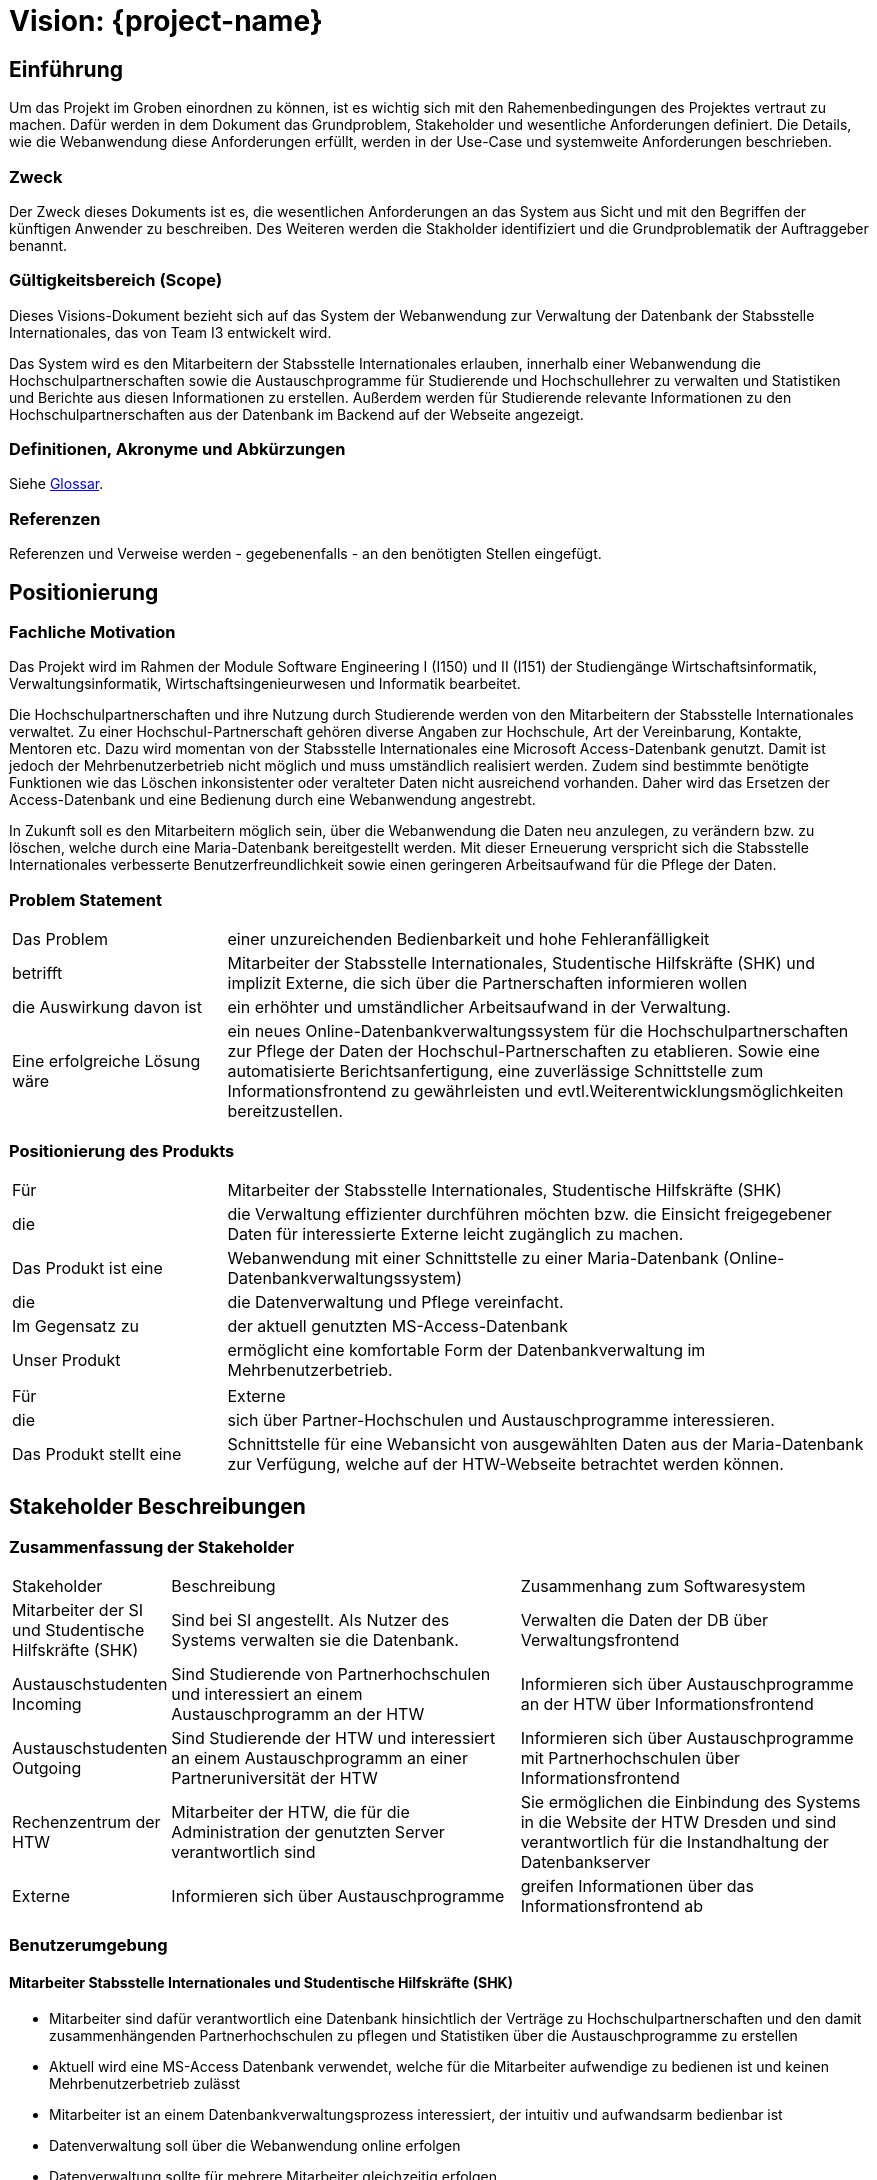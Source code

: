 
:imagesdir: images
:diagramsdir: diagrams
:plantumlsdir: plantuml

= Vision: {project-name}
// Jens Rosenkranz <s82099@htw-dresden.de>; Pascal Thielemann <s82101@htw-dresden.de>; Patrick Matthes <s82016@htw-dresden.de >; Nico Rosenkranz <s82122@htw-dresden.de>; Luca Meißner <s82091@htw-dresden.de>; Jakob Häcker <s82048@htw-dresden.de>; Roman Patzig <s82132@htw-dresden.de>; Thanh Ha Khuong <s81983@htw-dresden.de>;
// {localdatetime}
//include::../_includes/default-attributes.inc.adoc[]

// Platzhalter für weitere Dokumenten-Attribute


== Einführung
Um das Projekt im Groben einordnen zu können, ist es wichtig sich mit den Rahemenbedingungen des Projektes vertraut zu machen.
Dafür werden in dem Dokument das Grundproblem, Stakeholder und wesentliche Anforderungen definiert.
Die Details, wie die Webanwendung diese Anforderungen erfüllt, werden in der Use-Case und
systemweite Anforderungen beschrieben.


=== Zweck
Der Zweck dieses Dokuments ist es, die wesentlichen Anforderungen an das System aus Sicht und mit den Begriffen der künftigen Anwender zu beschreiben. Des Weiteren werden die Stakholder identifiziert und die Grundproblematik
der Auftraggeber benannt.



=== Gültigkeitsbereich (Scope)
Dieses Visions-Dokument bezieht sich auf das System der Webanwendung zur Verwaltung 
der Datenbank der Stabsstelle Internationales, das von Team I3 entwickelt wird. 

Das System wird es den Mitarbeitern der Stabsstelle Internationales erlauben, innerhalb einer Webanwendung die Hochschulpartnerschaften sowie die Austauschprogramme für Studierende und Hochschullehrer zu verwalten und Statistiken und Berichte aus diesen Informationen zu erstellen. Außerdem werden für Studierende relevante Informationen zu den Hochschulpartnerschaften aus der Datenbank im Backend auf der Webseite angezeigt. 


=== Definitionen, Akronyme und Abkürzungen
//Verweis passend zum Belegabgabe-Template se1_belegabgabe_t00.adoc
Siehe <<#glossary, Glossar>>.

=== Referenzen
Referenzen und Verweise werden - gegebenenfalls - an den benötigten Stellen eingefügt.

== Positionierung

=== Fachliche Motivation
//Erläutern Sie kurz den Hintergrund, in dem das Projekt angesiedelt ist. Welches Problem soll gelöst werden, wie ist es entstanden? Welche Verbesserung wird angestrebt. Achten Sie darauf, eine fachliche (organisatorische, betriebswirtschaftliche) Perspektive einzunehmen.

Das Projekt wird im Rahmen der Module Software Engineering I (I150) und II (I151) der Studiengänge Wirtschaftsinformatik, Verwaltungsinformatik, Wirtschaftsingenieurwesen und Informatik bearbeitet. 

Die Hochschulpartnerschaften und ihre Nutzung durch Studierende werden von den 
Mitarbeitern  der Stabsstelle Internationales verwaltet. Zu einer Hochschul-Partnerschaft 
gehören diverse Angaben zur Hochschule, Art der Vereinbarung, Kontakte, 
Mentoren etc. Dazu wird momentan von der Stabsstelle Internationales 
eine Microsoft Access-Datenbank genutzt. Damit ist jedoch der Mehrbenutzerbetrieb nicht möglich und muss umständlich realisiert werden. Zudem sind bestimmte benötigte Funktionen wie das Löschen inkonsistenter oder veralteter Daten nicht ausreichend vorhanden. Daher wird das Ersetzen der Access-Datenbank und eine Bedienung durch eine Webanwendung angestrebt.

In Zukunft soll es den Mitarbeitern möglich sein, über die Webanwendung die Daten neu anzulegen,
zu verändern bzw. zu löschen, welche durch eine Maria-Datenbank bereitgestellt werden. Mit dieser Erneuerung verspricht sich die Stabsstelle Internationales verbesserte Benutzerfreundlichkeit sowie einen geringeren Arbeitsaufwand für die Pflege der Daten.

=== Problem Statement
//Stellen Sie zusammenfassend das Problem dar, das mit diesem Projekt gelöst werden soll. Das folgende Format kann dazu verwendet werden:

[cols="1,3"]
|===
| Das Problem | einer unzureichenden Bedienbarkeit und hohe Fehleranfälligkeit
| betrifft | Mitarbeiter der Stabsstelle Internationales, Studentische Hilfskräfte (SHK) und implizit Externe, die sich über die Partnerschaften informieren wollen
| die Auswirkung davon ist | ein erhöhter und umständlicher Arbeitsaufwand in der Verwaltung.
| Eine erfolgreiche Lösung wäre | ein neues Online-Datenbankverwaltungssystem für die
Hochschulpartnerschaften zur Pflege der Daten der Hochschul-Partnerschaften zu etablieren. Sowie eine automatisierte Berichtsanfertigung, eine zuverlässige Schnittstelle zum Informationsfrontend zu gewährleisten und evtl.Weiterentwicklungsmöglichkeiten bereitzustellen.
|===

////
Beispiel:
[cols="1,3"]
|===
|Das Problem | aktuelle Informationen zum Stundenplan und Noten einfach zu erhalten
|betrifft | Studierende der HTW Dresden
|die Auswirkung davon ist | umständliche und aufwändige Suche nach Noten, Zeiten und Räumen
|eine erfolgreiche Lösung wäre | die Zusammenführung und benutzer-individuelle Darstellung auf einem mobilen Endgerät
|===
////

=== Positionierung des Produkts
//Ein Positionierung des Produkts beschreibt das Einsatzziel der Anwendung und die Bedeutung das Projekts an alle beteiligten Mitarbeiter.

//Geben Sie in knapper Form übersichtsartig die Positionierung der angestrebten Lösung im Vergleich zu verfügbaren Alternativen dar. Das folgende Format kann dazu verwendet werden:

[cols="1,3"]
|===
| Für | Mitarbeiter der Stabsstelle Internationales, Studentische Hilfskräfte (SHK) 
| die | die Verwaltung effizienter durchführen möchten bzw. die Einsicht freigegebener Daten für interessierte Externe leicht zugänglich zu machen. 
| Das Produkt ist eine | Webanwendung mit einer Schnittstelle zu einer Maria-Datenbank (Online-Datenbankverwaltungssystem)
| die | die Datenverwaltung und Pflege vereinfacht. 
| Im Gegensatz zu | der aktuell genutzten MS-Access-Datenbank 
| Unser Produkt | ermöglicht eine komfortable Form der Datenbankverwaltung im Mehrbenutzerbetrieb.
|===

[cols="1,3"]
|===
| Für | Externe
| die | sich über Partner-Hochschulen und Austauschprogramme interessieren.
| Das Produkt stellt eine | Schnittstelle für eine Webansicht von ausgewählten Daten aus der Maria-Datenbank zur Verfügung, welche auf der HTW-Webseite betrachtet werden können.
|===
////
Beispiel Produkt:
|===
| Für | Studierende der HTW
| die | die ihren Studienalltag effizienter organisieren möchten
| Das Produkt ist eine | mobile App für Smartphones
| Die | für den Nutzer Informationen zum Stundenplan und Noten darstellt
| Im Gegensatz zu | Stundenplänen der Website und HIS-Noteneinsicht
| Unser Produkt | zeigt nur die für den Nutzer relevanten Informationen komfortabel auf dem Smartphone an.
|===
////


== Stakeholder Beschreibungen

=== Zusammenfassung der Stakeholder

[cols="1,3,3"]
|===
|Stakeholder | Beschreibung | Zusammenhang zum Softwaresystem
| Mitarbeiter der SI und Studentische Hilfskräfte (SHK)
| Sind bei SI angestellt. Als Nutzer des Systems verwalten sie die Datenbank.
| Verwalten die Daten der DB über Verwaltungsfrontend
| Austauschstudenten Incoming
| Sind Studierende von Partnerhochschulen und interessiert an einem Austauschprogramm an der HTW
| Informieren sich über Austauschprogramme an der HTW über Informationsfrontend
| Austauschstudenten Outgoing
| Sind Studierende der HTW und interessiert an einem Austauschprogramm an einer Partneruniversität der HTW
| Informieren sich über Austauschprogramme mit Partnerhochschulen über Informationsfrontend
| Rechenzentrum der HTW
| Mitarbeiter der HTW, die für die Administration der genutzten Server verantwortlich sind
| Sie ermöglichen die Einbindung des Systems in die Website der HTW Dresden und sind verantwortlich für die Instandhaltung der Datenbankserver 
| Externe | Informieren sich über Austauschprogramme | greifen Informationen über das Informationsfrontend ab
|===

=== Benutzerumgebung
//Beschreiben Sie die Arbeitsumgebung des Nutzers. Hier sind einige Anregungen:

////
Zutreffendes angeben, nicht zutreffendes streichen oder auskommentieren
. Anzahl der Personen, die an der Erfüllung der Aufgabe beteiligt sind. Ändert sich das?
. Wie lange dauert die Bearbeitung der Aufgabe? Wie viel Zeit wird für jeden Arbeitsschritt benötigt? Ändert sich das?
. Gibt es besondere Umgebungsbedingungen, z.B. mobil, offline, Außeneinsatz, Touchbedienung, Nutzung durch seh- oder hörbeeinträchtigte Personen?
. Welche Systemplattformen werden heute eingesetzt? Welche sind es ggf. zukünftig?
. Welche anderen Anwendungen sind im Einsatz? Muss ihre Anwendung mit diesen integriert werden?

Hier können zudem bei Bedarf Teile des Unternehmensmodells (Prozesse, Organigramme, IT-Landschaft, ...) eingefügt werden, um die beteiligten Aufgaben und Rollen zu skizzieren.
////


==== Mitarbeiter Stabsstelle Internationales und Studentische Hilfskräfte (SHK)
• Mitarbeiter sind dafür verantwortlich eine Datenbank hinsichtlich der Verträge zu Hochschulpartnerschaften und den damit zusammenhängenden Partnerhochschulen zu pflegen
und Statistiken über die Austauschprogramme zu erstellen
• Aktuell wird eine MS-Access Datenbank verwendet, welche für die Mitarbeiter aufwendige zu bedienen ist und keinen Mehrbenutzerbetrieb zulässt
• Mitarbeiter ist an einem Datenbankverwaltungsprozess interessiert, der intuitiv und aufwandsarm bedienbar ist
• Datenverwaltung soll über die Webanwendung online erfolgen
• Datenverwaltung sollte für mehrere Mitarbeiter gleichzeitig erfolgen

==== Externe 

• sollen weiterhin die für sie zu Austauschprogrammen bzw. Partnerhochschulen relevanten Informationen auf der Webseite der HTW Dresden einsehen können
• Darstellung auf einer öffentlich zugänglichen Webseite der HTW Dresden (bisheriges Frontend)
• Beliebig viele der Studierenden sollen auf der Webseite Daten abfragen können 

== Produkt-/Lösungsüberblick

=== Hauptfunktionen
Die Priorität der Funktion ist mit den Zahlen 1 bis 10 skaliert, wobei 1 die niedrigste Prioritätsstufe darstellt und 10 die höchste.
//Vermeiden Sie Angaben zum Entwurf. Nennen wesentliche Features (Produktmerkmale) auf allgemeiner Ebene. Fokussieren Sie sich auf die benötigten Fähigkeiten des Systems und warum (nicht wie!) diese realisiert werden sollen. Geben Sie die von den Stakeholdern vorgegebenen Prioritäten und das geplante Release für die Veröffentlichung der Features an.

[%header, cols="4,1,4,1"]
|===
| Funktionalität | Priorität | Features | Geplantes Release
| System login 
| 10 
| soll den Nutzern per Authentifizierung den Zugang zum Verwaltungsfrontend gewähren 
| Sommersemester 2022

| Anlegen von Partnerhochschulen
| 10 
| Zum Erzeugen neuer Partnerhochschulen im Verwaltungsfrontend
| Sommersemester 2022

| Bearbeiten von Hochschulen 
| 10 
| Zum Snpassen eines oder mehrerer Hochschulattribute im Verwaltungsfrontend
| Sommersemester 2022

| Löschen von fehlerhaften Datensätzen
| 5 
| Zum Löschen eines Datenbankattributes im Verwaltungsfrontend
| Sommersemester 2022

| Anlegen von Mentoren 
| 7
| Zum Erzeugen neuer Mentoren im Verwaltungsfrontend
| Sommersemester 2022

| Bearbeiten von Mentoren 
| 7
| Zum Anpassen eines Mentoren im Verwaltungsfrontend
| Sommersemester 2022

| Löschen von Mentoren
| 5 
| Zum Löschen eines Mentoren im Verwaltungsfrontend
| Sommersemester 2022

| Erstellen von Berichten über Erasmusvereinbarungen
| 3 
| Zum Erstellen eines Berichtes im Verwaltungsfrontend
| Sommersemester 2022

| Erstellen von Berichten über Mentoren
| 3 
| Zum Erstellen eines Berichtes im Verwaltungsfrontend
| Sommersemester 2022

| Erstellen von Berichten über Hochschulvereinbarungen
| 3 
| Zum Erstellen eines Berichtes im Verwaltungsfrontend
| Sommersemester 2022

| Erstellen von Berichten über Abkommen nach Länder sortiert
| 3 
| Zum Erstellen eines Berichtes im Verwaltungsfrontend
| Sommersemester 2022

| Berichte Exportieren
| 3 
| Zum Exportieren eines Berichtes im Verwaltungsfrontend
| Sommersemester 2022

| Externe Abfragen
| 3 
| Zum Anzeigen von Informationen für Externe
| Sommersemester 2022

|===


== Zusätzliche Produktanforderungen
////
Zutreffendes angeben, nicht zutreffendes streichen oder auskommentieren
Hinweise:

. Führen Sie die wesentlichen anzuwendenden Standards, Hardware oder andere Plattformanforderungen, Leistungsanforderungen und Umgebungsanforderungen auf
. Definieren Sie grob die Qualitätsanforderungen für Leistung, Robustheit, Ausfalltoleranz, Benutzbarkeit und ähnliche Merkmale, die nicht von den genannten Features erfasst werden.
. Notieren Sie alle Entwurfseinschränkungen, externe Einschränkungen, Annahmen oder andere Abhängigkeiten, die wenn Sie geändert werden, das Visions-Dokument beeinflussen. Ein Beispiel wäre die Annahme, dass ein bestimmtes Betriebssystem für die vom System erforderliche Hardware verfügbar ist. Ist das Betriebssystem nicht verfügbar, muss das Visions-Dokument angepasst werden.
. Definieren Sie alle Dokumentationsanforderugen, inkl. Benutzerhandbücher, Onlinehilfe, Installations-, Kennzeichnungs- und Auslieferungsanforderungen-
. Definieren Sie die Priorität für diese zusätzlichen Produktanforderungen. Ergänzen Sie, falls sinnvoll, Angaben zu Stabilität, Nutzen, Aufwand und Risiko für diese Anforderungen.
////

[%header, cols="4,1,1"]
|===
| Anforderung | Priorität | Geplantes Release

| Detaillierte Entwicklerdokumentation für die Weiterentwicklung
| 7
| Sommersemester 2022

| Nutzerdokumentation für die Stabsstelle Internationales 
| 7 
| Sommersemester 2022

| Umsetzung der Lösung als Webanwendung 
| 10 
| Sommersemester 2022

| Soll in jedem modernen Browser nutzbar sein 
| 8 
| Sommersemester 2022

| einfache/intuitive Bedienbarkeit
| 7 
| Sommersemester 2022

|  Personenbezogene Daten (sofern vorhanden) dürfen das System nicht verlassen und werden periodisch gelöscht. 
|  10
| Sommersemester 2022

|===
